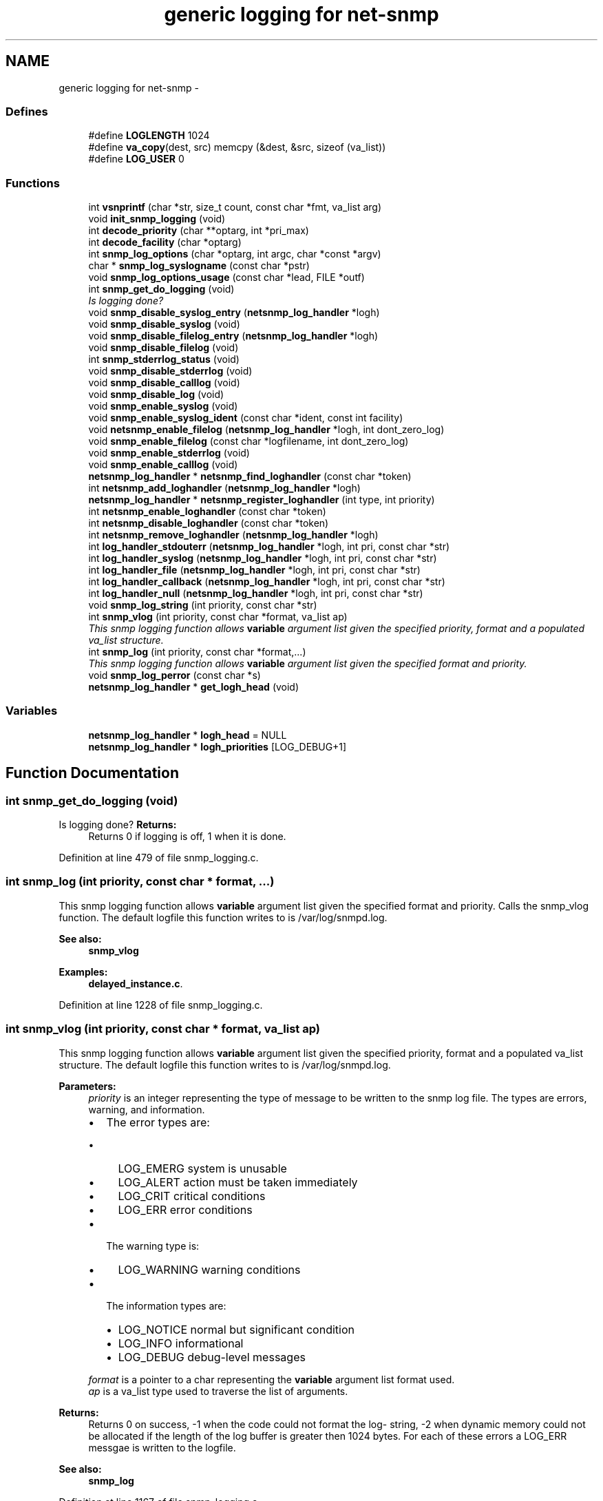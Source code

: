 .TH "generic logging for net-snmp" 3 "7 Apr 2010" "Version 5.2.6.pre1" "net-snmp" \" -*- nroff -*-
.ad l
.nh
.SH NAME
generic logging for net-snmp \- 
.SS "Defines"

.in +1c
.ti -1c
.RI "#define \fBLOGLENGTH\fP   1024"
.br
.ti -1c
.RI "#define \fBva_copy\fP(dest, src)   memcpy (&dest, &src, sizeof (va_list))"
.br
.ti -1c
.RI "#define \fBLOG_USER\fP   0"
.br
.in -1c
.SS "Functions"

.in +1c
.ti -1c
.RI "int \fBvsnprintf\fP (char *str, size_t count, const char *fmt, va_list arg)"
.br
.ti -1c
.RI "void \fBinit_snmp_logging\fP (void)"
.br
.ti -1c
.RI "int \fBdecode_priority\fP (char **optarg, int *pri_max)"
.br
.ti -1c
.RI "int \fBdecode_facility\fP (char *optarg)"
.br
.ti -1c
.RI "int \fBsnmp_log_options\fP (char *optarg, int argc, char *const *argv)"
.br
.ti -1c
.RI "char * \fBsnmp_log_syslogname\fP (const char *pstr)"
.br
.ti -1c
.RI "void \fBsnmp_log_options_usage\fP (const char *lead, FILE *outf)"
.br
.ti -1c
.RI "int \fBsnmp_get_do_logging\fP (void)"
.br
.RI "\fIIs logging done? \fP"
.ti -1c
.RI "void \fBsnmp_disable_syslog_entry\fP (\fBnetsnmp_log_handler\fP *logh)"
.br
.ti -1c
.RI "void \fBsnmp_disable_syslog\fP (void)"
.br
.ti -1c
.RI "void \fBsnmp_disable_filelog_entry\fP (\fBnetsnmp_log_handler\fP *logh)"
.br
.ti -1c
.RI "void \fBsnmp_disable_filelog\fP (void)"
.br
.ti -1c
.RI "int \fBsnmp_stderrlog_status\fP (void)"
.br
.ti -1c
.RI "void \fBsnmp_disable_stderrlog\fP (void)"
.br
.ti -1c
.RI "void \fBsnmp_disable_calllog\fP (void)"
.br
.ti -1c
.RI "void \fBsnmp_disable_log\fP (void)"
.br
.ti -1c
.RI "void \fBsnmp_enable_syslog\fP (void)"
.br
.ti -1c
.RI "void \fBsnmp_enable_syslog_ident\fP (const char *ident, const int facility)"
.br
.ti -1c
.RI "void \fBnetsnmp_enable_filelog\fP (\fBnetsnmp_log_handler\fP *logh, int dont_zero_log)"
.br
.ti -1c
.RI "void \fBsnmp_enable_filelog\fP (const char *logfilename, int dont_zero_log)"
.br
.ti -1c
.RI "void \fBsnmp_enable_stderrlog\fP (void)"
.br
.ti -1c
.RI "void \fBsnmp_enable_calllog\fP (void)"
.br
.ti -1c
.RI "\fBnetsnmp_log_handler\fP * \fBnetsnmp_find_loghandler\fP (const char *token)"
.br
.ti -1c
.RI "int \fBnetsnmp_add_loghandler\fP (\fBnetsnmp_log_handler\fP *logh)"
.br
.ti -1c
.RI "\fBnetsnmp_log_handler\fP * \fBnetsnmp_register_loghandler\fP (int type, int priority)"
.br
.ti -1c
.RI "int \fBnetsnmp_enable_loghandler\fP (const char *token)"
.br
.ti -1c
.RI "int \fBnetsnmp_disable_loghandler\fP (const char *token)"
.br
.ti -1c
.RI "int \fBnetsnmp_remove_loghandler\fP (\fBnetsnmp_log_handler\fP *logh)"
.br
.ti -1c
.RI "int \fBlog_handler_stdouterr\fP (\fBnetsnmp_log_handler\fP *logh, int pri, const char *str)"
.br
.ti -1c
.RI "int \fBlog_handler_syslog\fP (\fBnetsnmp_log_handler\fP *logh, int pri, const char *str)"
.br
.ti -1c
.RI "int \fBlog_handler_file\fP (\fBnetsnmp_log_handler\fP *logh, int pri, const char *str)"
.br
.ti -1c
.RI "int \fBlog_handler_callback\fP (\fBnetsnmp_log_handler\fP *logh, int pri, const char *str)"
.br
.ti -1c
.RI "int \fBlog_handler_null\fP (\fBnetsnmp_log_handler\fP *logh, int pri, const char *str)"
.br
.ti -1c
.RI "void \fBsnmp_log_string\fP (int priority, const char *str)"
.br
.ti -1c
.RI "int \fBsnmp_vlog\fP (int priority, const char *format, va_list ap)"
.br
.RI "\fIThis snmp logging function allows \fBvariable\fP argument list given the specified priority, format and a populated va_list structure. \fP"
.ti -1c
.RI "int \fBsnmp_log\fP (int priority, const char *format,...)"
.br
.RI "\fIThis snmp logging function allows \fBvariable\fP argument list given the specified format and priority. \fP"
.ti -1c
.RI "void \fBsnmp_log_perror\fP (const char *s)"
.br
.ti -1c
.RI "\fBnetsnmp_log_handler\fP * \fBget_logh_head\fP (void)"
.br
.in -1c
.SS "Variables"

.in +1c
.ti -1c
.RI "\fBnetsnmp_log_handler\fP * \fBlogh_head\fP = NULL"
.br
.ti -1c
.RI "\fBnetsnmp_log_handler\fP * \fBlogh_priorities\fP [LOG_DEBUG+1]"
.br
.in -1c
.SH "Function Documentation"
.PP 
.SS "int snmp_get_do_logging (void)"
.PP
Is logging done? \fBReturns:\fP
.RS 4
Returns 0 if logging is off, 1 when it is done. 
.RE
.PP

.PP
Definition at line 479 of file snmp_logging.c.
.SS "int snmp_log (int priority, const char * format,  ...)"
.PP
This snmp logging function allows \fBvariable\fP argument list given the specified format and priority. Calls the snmp_vlog function. The default logfile this function writes to is /var/log/snmpd.log.
.PP
\fBSee also:\fP
.RS 4
\fBsnmp_vlog\fP 
.RE
.PP

.PP
\fBExamples: \fP
.in +1c
\fBdelayed_instance.c\fP.
.PP
Definition at line 1228 of file snmp_logging.c.
.SS "int snmp_vlog (int priority, const char * format, va_list ap)"
.PP
This snmp logging function allows \fBvariable\fP argument list given the specified priority, format and a populated va_list structure. The default logfile this function writes to is /var/log/snmpd.log.
.PP
\fBParameters:\fP
.RS 4
\fIpriority\fP is an integer representing the type of message to be written to the snmp log file. The types are errors, warning, and information.
.IP "\(bu" 2
The error types are:
.IP "  \(bu" 4
LOG_EMERG system is unusable
.IP "  \(bu" 4
LOG_ALERT action must be taken immediately
.IP "  \(bu" 4
LOG_CRIT critical conditions
.IP "  \(bu" 4
LOG_ERR error conditions
.PP

.IP "\(bu" 2
The warning type is:
.IP "  \(bu" 4
LOG_WARNING warning conditions
.PP

.IP "\(bu" 2
The information types are:
.IP "  \(bu" 4
LOG_NOTICE normal but significant condition
.IP "  \(bu" 4
LOG_INFO informational
.IP "  \(bu" 4
LOG_DEBUG debug-level messages
.PP

.PP
.br
\fIformat\fP is a pointer to a char representing the \fBvariable\fP argument list format used.
.br
\fIap\fP is a va_list type used to traverse the list of arguments.
.RE
.PP
\fBReturns:\fP
.RS 4
Returns 0 on success, -1 when the code could not format the log- string, -2 when dynamic memory could not be allocated if the length of the log buffer is greater then 1024 bytes. For each of these errors a LOG_ERR messgae is written to the logfile.
.RE
.PP
\fBSee also:\fP
.RS 4
\fBsnmp_log\fP 
.RE
.PP

.PP
Definition at line 1167 of file snmp_logging.c.
.SH "Author"
.PP 
Generated automatically by Doxygen for net-snmp from the source code.
